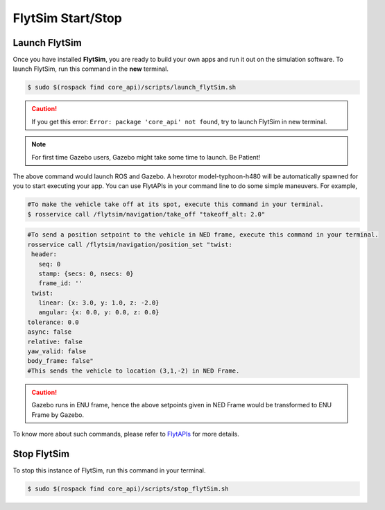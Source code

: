 .. _flytsim basics:

FlytSim Start/Stop
==================

.. _launch flytsim:

Launch FlytSim
--------------

Once you have installed **FlytSim**, you are ready to build your own apps and run it out on the simulation software.
To launch FlytSim, run this command in the **new** terminal.

.. code-block:: bash

	$ sudo $(rospack find core_api)/scripts/launch_flytSim.sh

.. caution:: If you get this error: ``Error: package 'core_api' not found``, try to launch FlytSim in new terminal.

.. note:: For first time Gazebo users, Gazebo might take some time to launch. Be Patient!

The above command would launch ROS and Gazebo. A hexrotor model-typhoon-h480 will be automatically spawned for you to start executing your app. You can use FlytAPIs in your command line to do some simple maneuvers. For example,

.. code-block:: bash

	#To make the vehicle take off at its spot, execute this command in your terminal. 
	$ rosservice call /flytsim/navigation/take_off "takeoff_alt: 2.0"

.. code-block:: bash

	#To send a position setpoint to the vehicle in NED frame, execute this command in your terminal.
	rosservice call /flytsim/navigation/position_set "twist:
	 header:
	   seq: 0
	   stamp: {secs: 0, nsecs: 0}
	   frame_id: ''
	 twist:
	   linear: {x: 3.0, y: 1.0, z: -2.0}
	   angular: {x: 0.0, y: 0.0, z: 0.0}
	tolerance: 0.0
	async: false
	relative: false
	yaw_valid: false
	body_frame: false"
	#This sends the vehicle to location (3,1,-2) in NED Frame.

.. caution:: Gazebo runs in ENU frame, hence the above setpoints given in NED Frame would be transformed to ENU Frame by Gazebo.

To know more about such commands, please refer to `FlytAPIs <http://api.flytbase.com>`_ for more details.	

Stop FlytSim
------------

To stop this instance of FlytSim, run this command in your terminal.

.. code-block:: bash

	$ sudo $(rospack find core_api)/scripts/stop_flytSim.sh



